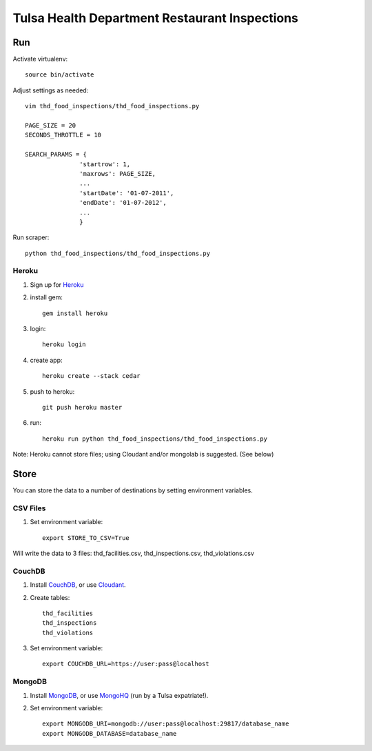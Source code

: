 ==============================================
Tulsa Health Department Restaurant Inspections
==============================================

Run
===

Activate virtualenv::

    source bin/activate

Adjust settings as needed::

    vim thd_food_inspections/thd_food_inspections.py

    PAGE_SIZE = 20
    SECONDS_THROTTLE = 10

    SEARCH_PARAMS = {
                   'startrow': 1,
                   'maxrows': PAGE_SIZE,
                   ...
                   'startDate': '01-07-2011',
                   'endDate': '01-07-2012',
                   ...
                   }
    
Run scraper::

    python thd_food_inspections/thd_food_inspections.py

Heroku
------

#. Sign up for Heroku_ 
#. install gem::

    gem install heroku

#. login::

    heroku login

#. create app::

    heroku create --stack cedar

#. push to heroku::

    git push heroku master

#. run::

    heroku run python thd_food_inspections/thd_food_inspections.py

Note: Heroku cannot store files; using Cloudant and/or mongolab is suggested.
(See below)

.. _Heroku: http://heroku.com

Store
=====

You can store the data to a number of destinations by setting environment
variables.

CSV Files
---------

#. Set environment variable::

    export STORE_TO_CSV=True

Will write the data to 3 files: thd_facilities.csv, thd_inspections.csv, thd_violations.csv

CouchDB
-------

#. Install CouchDB_, or use Cloudant_.
#. Create tables::

    thd_facilities
    thd_inspections
    thd_violations

#. Set environment variable::

    export COUCHDB_URL=https://user:pass@localhost

.. _CouchDB: http://wiki.apache.org/couchdb/Installation
.. _Cloudant: https://cloudant.com/

MongoDB
-------

#. Install MongoDB_, or use MongoHQ_ (run by a Tulsa expatriate!).
#. Set environment variable::

    export MONGODB_URI=mongodb://user:pass@localhost:29817/database_name
    export MONGODB_DATABASE=database_name

.. _MongoDB: http://www.mongodb.org/
.. _MongoHQ: https://mongohq.com/
